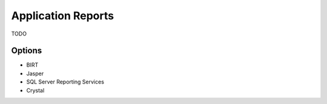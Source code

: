Application Reports
===================

TODO

Options
-------
* BIRT
* Jasper
* SQL Server Reporting Services
* Crystal